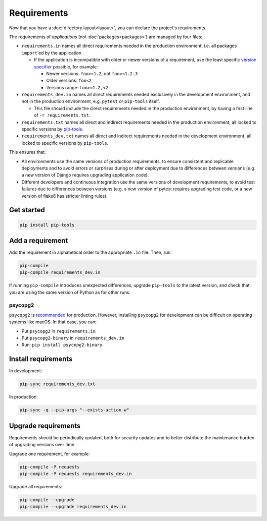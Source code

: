 Requirements
============

Now that you have a :doc:`directory layout<layout>`, you can declare the project's requirements.

The requirements of *applications* (not :doc:`packages<packages>`) are managed by four files:

-  ``requirements.in`` names all direct requirements needed in the production environment, i.e. all packages ``import``'ed by the application.

   -  If the application is incompatible with older or newer versions of a requirement, use the least specific `version specifier <https://www.python.org/dev/peps/pep-0440/#version-specifiers>`__ possible, for example:

      -  Newer versions: ``foo>=1.2``, not ``foo>=1.2.3``
      -  Older versions: ``foo<2``
      -  Versions range: ``foo>=1.2,<2``

-  ``requirements_dev.in`` names all direct requirements needed exclusively in the development environment, and not in the production environment, e.g. ``pytest`` or ``pip-tools`` itself.

   -  This file should include the direct requirements needed in the production environment, by having a first line of ``-r requirements.txt``.

-  ``requirements.txt`` names all direct and indirect requirements needed in the production environment, all locked to specific versions by `pip-tools <https://pypi.org/project/pip-tools/>`__.
-  ``requirements_dev.txt`` names all direct and indirect requirements needed in the development environment, all locked to specific versions by ``pip-tools``.

This ensures that:

-  All environments use the same versions of production requirements, to ensure consistent and replicable deployments and to avoid errors or surprises during or after deployment due to differences between versions (e.g. a new version of Django requires upgrading application code).
-  Different developers and continuous integration use the same versions of development requirements, to avoid test failures due to differences between versions (e.g. a new version of pytest requires upgrading test code, or a new version of flake8 has stricter linting rules).

Get started
-----------

.. code-block:: bash

   pip install pip-tools

Add a requirement
-----------------

Add the requirement in alphabetical order to the appropriate ``.in`` file. Then, run:

.. code-block:: bash

   pip-compile
   pip-compile requirements_dev.in

If running ``pip-compile`` introduces unexpected differences, upgrade ``pip-tools`` to the latest version, and check that you are using the same version of Python as for other runs.

.. seealso::

   :doc:`preferences`

.. _requirements-psycopg2:

psycopg2
~~~~~~~~

``psycopg2`` is `recommended <https://www.psycopg.org/docs/install.html#psycopg-vs-psycopg-binary>`__ for production. However, installing ``psycopg2`` for development can be difficult on operating systems like macOS. In that case, you can:

-  Put ``psycopg2`` in ``requirements.in``
-  Put ``psycopg2-binary`` in ``requirements_dev.in``
-  Run: ``pip install psycopg2-binary``

Install requirements
--------------------

In development:

.. code-block:: bash

   pip-sync requirements_dev.txt

In production:

.. code-block:: bash

   pip-sync -q --pip-args "--exists-action w"

Upgrade requirements
--------------------

Requirements should be periodically updated, both for security updates and to better distribute the maintenance burden of upgrading versions over time.

Upgrade one requirement, for example:

.. code-block:: bash

   pip-compile -P requests
   pip-compile -P requests requirements_dev.in

Upgrade all requirements:

.. code-block:: bash

   pip-compile --upgrade
   pip-compile --upgrade requirements_dev.in
